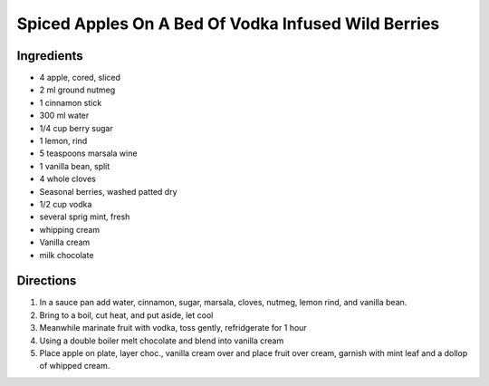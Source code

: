 Spiced Apples On A Bed Of Vodka Infused Wild Berries
====================================================

Ingredients
-----------

- 4 apple, cored, sliced
- 2 ml ground nutmeg
- 1 cinnamon stick
- 300 ml water
- 1/4 cup  berry sugar
- 1 lemon, rind
- 5 teaspoons marsala wine
- 1 vanilla bean, split
- 4 whole cloves
- Seasonal berries, washed patted dry
- 1/2 cup  vodka
- several sprig mint, fresh
- whipping cream
- Vanilla cream
- milk chocolate

Directions
----------

#. In a sauce pan add water, cinnamon, sugar, marsala, cloves, nutmeg, lemon rind, and vanilla bean.
#. Bring to a boil, cut heat, and put aside, let cool
#. Meanwhile marinate fruit with vodka, toss gently, refridgerate for 1 hour
#. Using a double boiler melt chocolate and blend into vanilla cream
#. Place apple on plate, layer choc., vanilla cream over and place fruit over cream, garnish with mint leaf and a dollop of whipped cream.


